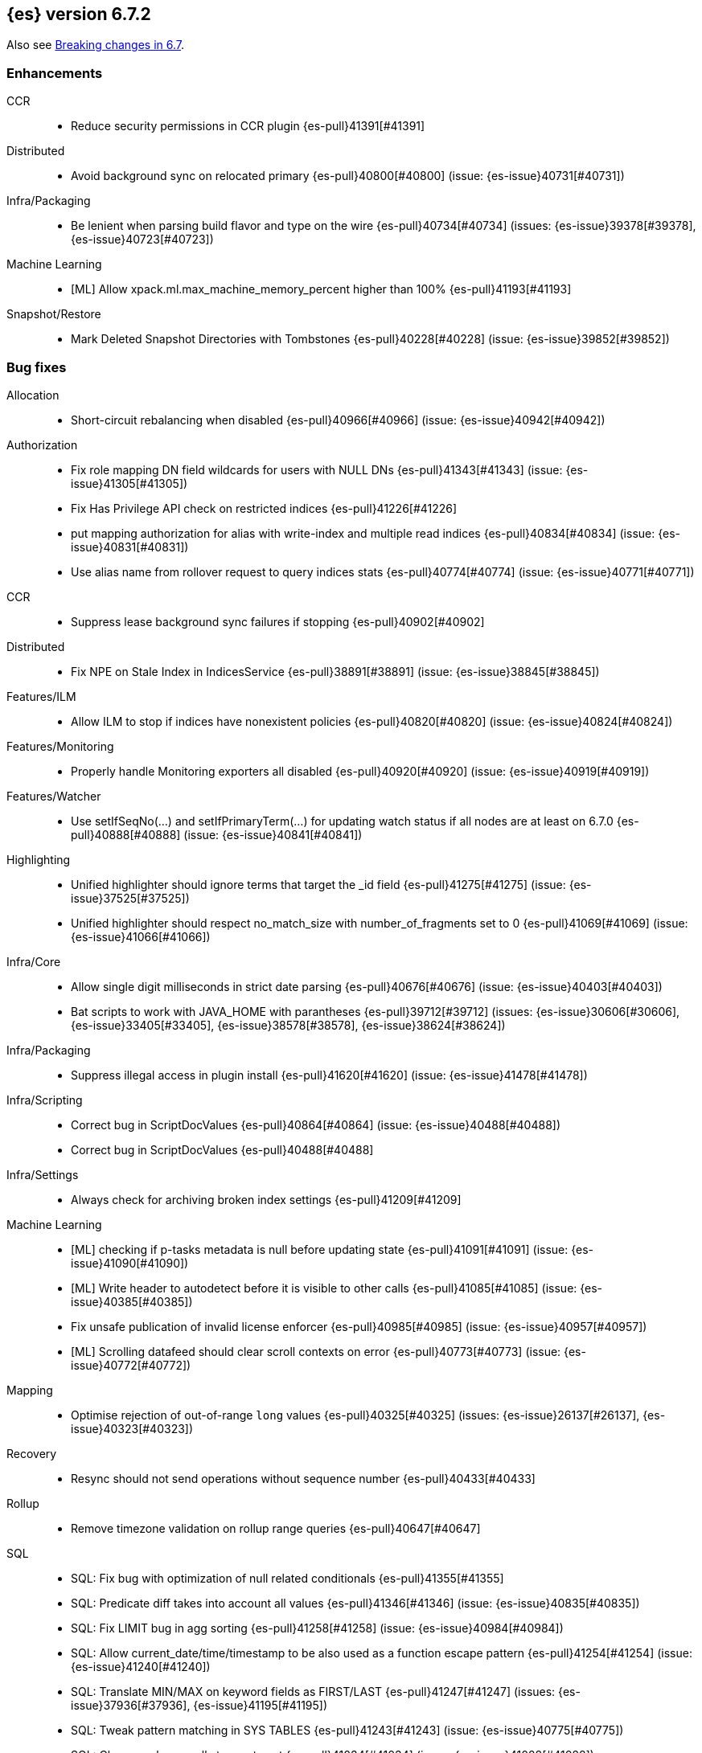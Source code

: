 [[release-notes-6.7.2]]
== {es} version 6.7.2

Also see <<breaking-changes-6.7,Breaking changes in 6.7>>.

[[enhancement-6.7.2]]
[float]
=== Enhancements

CCR::
* Reduce security permissions in CCR plugin {es-pull}41391[#41391]

Distributed::
* Avoid background sync on relocated primary {es-pull}40800[#40800] (issue: {es-issue}40731[#40731])

Infra/Packaging::
* Be lenient when parsing build flavor and type on the wire {es-pull}40734[#40734] (issues: {es-issue}39378[#39378], {es-issue}40723[#40723])

Machine Learning::
* [ML] Allow xpack.ml.max_machine_memory_percent higher than 100% {es-pull}41193[#41193]

Snapshot/Restore::
* Mark Deleted Snapshot Directories with Tombstones {es-pull}40228[#40228] (issue: {es-issue}39852[#39852])



[[bug-6.7.2]]
[float]
=== Bug fixes

Allocation::
* Short-circuit rebalancing when disabled {es-pull}40966[#40966] (issue: {es-issue}40942[#40942])

Authorization::
* Fix role mapping DN field wildcards for users with NULL DNs {es-pull}41343[#41343] (issue: {es-issue}41305[#41305])
* Fix Has Privilege API check on restricted indices {es-pull}41226[#41226]
* put mapping authorization for alias with write-index and multiple read indices {es-pull}40834[#40834] (issue: {es-issue}40831[#40831])
* Use alias name from rollover request to query indices stats {es-pull}40774[#40774] (issue: {es-issue}40771[#40771])

CCR::
* Suppress lease background sync failures if stopping {es-pull}40902[#40902]

Distributed::
* Fix NPE on Stale Index in IndicesService {es-pull}38891[#38891] (issue: {es-issue}38845[#38845])

Features/ILM::
* Allow ILM to stop if indices have nonexistent policies {es-pull}40820[#40820] (issue: {es-issue}40824[#40824])

Features/Monitoring::
* Properly handle Monitoring exporters all disabled {es-pull}40920[#40920] (issue: {es-issue}40919[#40919])

Features/Watcher::
* Use setIfSeqNo(...) and setIfPrimaryTerm(...) for updating watch status if all nodes are at least on 6.7.0 {es-pull}40888[#40888] (issue: {es-issue}40841[#40841])

Highlighting::
* Unified highlighter should ignore terms that target the _id field {es-pull}41275[#41275] (issue: {es-issue}37525[#37525])
* Unified highlighter should respect no_match_size with number_of_fragments set to 0 {es-pull}41069[#41069] (issue: {es-issue}41066[#41066])

Infra/Core::
* Allow single digit milliseconds in strict date parsing {es-pull}40676[#40676] (issue: {es-issue}40403[#40403])
* Bat scripts to work with JAVA_HOME with parantheses {es-pull}39712[#39712] (issues: {es-issue}30606[#30606], {es-issue}33405[#33405], {es-issue}38578[#38578], {es-issue}38624[#38624])

Infra/Packaging::
* Suppress illegal access in plugin install {es-pull}41620[#41620] (issue: {es-issue}41478[#41478])

Infra/Scripting::
* Correct bug in ScriptDocValues {es-pull}40864[#40864] (issue: {es-issue}40488[#40488])
* Correct bug in ScriptDocValues {es-pull}40488[#40488]

Infra/Settings::
* Always check for archiving broken index settings {es-pull}41209[#41209]

Machine Learning::
* [ML] checking if p-tasks metadata is null before updating state {es-pull}41091[#41091] (issue: {es-issue}41090[#41090])
* [ML] Write header to autodetect before it is visible to other calls {es-pull}41085[#41085] (issue: {es-issue}40385[#40385])
* Fix unsafe publication of invalid license enforcer {es-pull}40985[#40985] (issue: {es-issue}40957[#40957])
* [ML] Scrolling datafeed should clear scroll contexts on error {es-pull}40773[#40773] (issue: {es-issue}40772[#40772])

Mapping::
* Optimise rejection of out-of-range `long` values {es-pull}40325[#40325] (issues: {es-issue}26137[#26137], {es-issue}40323[#40323])

Recovery::
* Resync should not send operations without sequence number {es-pull}40433[#40433]

Rollup::
* Remove timezone validation on rollup range queries {es-pull}40647[#40647]

SQL::
* SQL: Fix bug with optimization of null related conditionals {es-pull}41355[#41355]
* SQL: Predicate diff takes into account all values {es-pull}41346[#41346] (issue: {es-issue}40835[#40835])
* SQL: Fix LIMIT bug in agg sorting {es-pull}41258[#41258] (issue: {es-issue}40984[#40984])
* SQL: Allow current_date/time/timestamp to be also used as a function escape pattern {es-pull}41254[#41254] (issue: {es-issue}41240[#41240])
* SQL: Translate MIN/MAX on keyword fields as FIRST/LAST {es-pull}41247[#41247] (issues: {es-issue}37936[#37936], {es-issue}41195[#41195])
* SQL: Tweak pattern matching in SYS TABLES {es-pull}41243[#41243] (issue: {es-issue}40775[#40775])
* SQL: Change schema calls to empty set {es-pull}41034[#41034] (issue: {es-issue}41028[#41028])
* SQL: Fix display size for DATE/DATETIME {es-pull}40669[#40669]
* SQL: Use ResultSets over exceptions in metadata {es-pull}40641[#40641] (issue: {es-issue}40533[#40533])
* SQL: Fix catalog filtering in SYS COLUMNS {es-pull}40583[#40583] (issue: {es-issue}40582[#40582])

Search::
* Full text queries should not always ignore unmapped fields {es-pull}41062[#41062] (issue: {es-issue}41022[#41022])
* Fix rewrite of inner queries in DisMaxQueryBuilder {es-pull}40956[#40956] (issue: {es-issue}40953[#40953])
* Fix alias resolution runtime complexity. {es-pull}40263[#40263] (issue: {es-issue}40248[#40248])

Security::
* Fix unsafe publication in opt-out query cache {es-pull}40957[#40957]
* Remove dynamic objects from security index {es-pull}40499[#40499] (issue: {es-issue}35460[#35460])

Snapshot/Restore::
* Fix Broken Index Shard Snapshot File Preventing Snapshot Creation {es-pull}41310[#41310] (issue: {es-issue}41304[#41304])
* Do not create missing directories in readonly repo {es-pull}41249[#41249] (issues: {es-issue}26909[#26909], {es-issue}41009[#41009])



[[upgrade-6.7.2]]
[float]
=== Upgrades

Infra/Packaging::
* Bump the bundled JDK to 12.0.1 {es-pull}41627[#41627]

[[release-notes-6.7.1]]
== {es} version 6.7.1


Also see <<breaking-changes-6.7,Breaking changes in 6.7>>.

[[enhancement-6.7.1]]
[float]
=== Enhancements

Infra/Core::
* Enhancements to IndicesQueryCache. {es-pull}39099[#39099] (issue: {es-issue}37117[#37117])

SQL::
* SQL: add "fuzziness" option to QUERY and MATCH function predicates {es-pull}40529[#40529] (issue: {es-issue}40495[#40495])



[[bug-6.7.1]]
[float]
=== Bug fixes

Authentication::
* Allow non super users to create API keys {es-pull}40028[#40028] (issue: {es-issue}40029[#40029])

CCR::
* Only run retention lease actions on active primary {es-pull}40386[#40386] (issues: {es-issue}40089[#40089], {es-issue}40373[#40373])

CRUD::
* Store Pending Deletions Fix {es-pull}40345[#40345] (issue: {es-issue}40249[#40249])

Features/ILM::
* Correct ILM metadata minimum compatibility version {es-pull}40569[#40569] (issue: {es-issue}40565[#40565])
* Handle null retention leases in WaitForNoFollowersStep {es-pull}40477[#40477]

Geo::
* Geo Point parse error fix {es-pull}40447[#40447] (issue: {es-issue}17617[#17617])

Infra/Core::
* Parse composite patterns using ClassicFormat.parseObject {es-pull}40100[#40100] (issue: {es-issue}39916[#39916])

Infra/Packaging::
* Use TAR instead of DOCKER build type before 6.7.0 {es-pull}40723[#40723] (issues: {es-issue}39378[#39378], {es-issue}40511[#40511])

Machine Learning::
* [ML] Addressing bug streaming DatafeedConfig aggs from (<= 6.5.4) -> 6.7.0 {es-pull}40610[#40610]

SQL::
* SQL: have LIKE/RLIKE use wildcard and regexp queries {es-pull}40628[#40628] (issue: {es-issue}40557[#40557])
* SQL: Fix getTime() methods in JDBC {es-pull}40484[#40484]
* SQL: Add missing handling of IP field in JDBC {es-pull}40384[#40384] (issue: {es-issue}40358[#40358])
* SQL: Fix metric aggs on date/time to not return double {es-pull}40377[#40377] (issues: {es-issue}39492[#39492], {es-issue}40376[#40376])
* SQL: CAST supports both SQL and ES types {es-pull}40365[#40365] (issue: {es-issue}40282[#40282])
* SQL: Fix RLIKE bug and improve testing for RLIKE statement {es-pull}40354[#40354] (issues: {es-issue}34609[#34609], {es-issue}39931[#39931])
* SQL: SYS TABLES: enumerate tables of requested types [ISSUE] {es-pull}40348[#40348]
* SQL: JLine upgrade and polishing {es-pull}40321[#40321] (issue: {es-issue}40239[#40239])
* SQL: unwrap the first value in an array in case of array leniency {es-pull}40318[#40318] (issue: {es-issue}40296[#40296])
* SQL: fix LIKE function equality by considering its pattern as well {es-pull}40260[#40260] (issue: {es-issue}39931[#39931])
* SQL: rewrite ROUND and TRUNCATE functions with a different optional parameter handling method {es-pull}40242[#40242] (issue: {es-issue}40001[#40001])
* SQL: passing an input to the CLI "freezes" the CLI after displaying an error message [ISSUE] {es-pull}40164[#40164]

[[release-notes-6.7.0]]
== {es} version 6.7.0

Also see <<breaking-changes-6.7,Breaking changes in 6.7>>.

[float]
=== Known issues

A new `docker` `build_type` value was introduced in 6.7.0 for Docker images,
which caused two problems:

* If you perform a rolling upgrade to 6.7.0 on nodes that are running the
official Docker container, they cannot rejoin the cluster. Upgrade to 6.7.1
instead or perform a <<restart-upgrade,full cluster restart upgrade>>.
(issue: {es-issue}/40784[#40784])
* If you have a 6.6 or earlier Java High Level REST client, it cannot understand
the new `build_type` value. For example, it cannot read main responses on `/`
from a cluster that's running 6.7.0. Upgrade your client to 6.7.0 or later.
(issue: {es-issue}/40511[#40511])

Features/ILM::
If an index is configured with an `index.lifecycle.name` that refers to a policy
that does not exist, when <<start-stop-ilm, {ilm} is stopped>>, {ilm}'s status
will remain as `STOPPING` until all policies that do not exist are removed from
any indices by using the <<ilm-remove-policy,Remove Policy API>>.
(issue: {es-issue}/40824[#40824])

Deprecation Logging::

In a mixed cluster environment where one of the nodes is 6.7 but coordinating node is 6.7
an exception will be thrown when a deprecation warning is emitted on pre 6.7 node.
it was introduced by (PR: {es-pull}/37622[#37622]) in order to speed up the performance of header warning parsing.

(issue: {es-issue}/60561[#60561])

[[breaking-6.7.0]]
[float]
=== Breaking changes

Authentication::
* The TokenService no longer accepts tokens generated by Elasticsearch 6.1 or earlier {es-pull}38881[#38881]

CCR::
* Follow stats api should return a 404 when requesting stats for a non existing index {es-pull}37220[#37220] (issue: {es-issue}37021[#37021])

Distributed::
* Stop returning cluster state size by default {es-pull}40016[#40016] (issues: {es-issue}39806[#39806], {es-issue}39827[#39827], {es-issue}39951[#39951])

Infra/Packaging::
* Package ingest-user-agent as a module {es-pull}36956[#36956]
* Package ingest-geoip as a module {es-pull}36898[#36898]

Ranking::
* Forbid negative field boosts in analyzed queries {es-pull}37930[#37930] (issue: {es-issue}33309[#33309])



[[breaking-java-6.7.0]]
[float]
=== Breaking Java changes

Infra/Core::
* Handle scheduler exceptions {es-pull}38014[#38014] (issues: {es-issue}28667[#28667], {es-issue}36137[#36137], {es-issue}37708[#37708])



[[deprecation-6.7.0]]
[float]
=== Deprecations

Analysis::
* [Analysis] Deprecate standard html analyzer in 6.x {es-pull}37292[#37292] (issues: {es-issue}26719[#26719], {es-issue}4704[#4704])

Audit::
* Deprecate index audit output type {es-pull}37671[#37671] (issues: {es-issue}29881[#29881], {es-issue}37301[#37301])
* Deprecate index audit output type {es-pull}37301[#37301] (issue: {es-issue}29881[#29881])

CRUD::
* Deprecate support for internal versioning for concurrency control {es-pull}38451[#38451] (issues: {es-issue}10708[#10708], {es-issue}38254[#38254])

Cluster Coordination::
* Deprecate size in cluster state response {es-pull}39951[#39951] (issue: {es-issue}39806[#39806])

Features/Features::
* Deprecate Migration Assistance and Upgrade APIs  {es-pull}40072[#40072] (issue: {es-issue}40014[#40014])

Features/Java High Level REST Client::
* Deprecate HLRC EmptyResponse used by security {es-pull}37540[#37540] (issue: {es-issue}36938[#36938])

Features/Java Low Level REST Client::
* Deprecate the low-level REST client on JDK 7 {es-pull}38542[#38542] (issue: {es-issue}29607[#29607])
* Deprecate maxRetryTimeout in RestClient and increase default value {es-pull}38425[#38425] (issue: {es-issue}38085[#38085])

Features/Watcher::
* Deprecate Hipchat Watcher actions {es-pull}39160[#39160]

Infra/Core::
* Core: Deprecate negative epoch timestamps {es-pull}36793[#36793]

Infra/Packaging::
* Deprecate fallback to java on PATH {es-pull}37990[#37990]

Infra/REST API::
* Deprecate requests that have an unconsumed body {es-pull}37534[#37534] (issue: {es-issue}37504[#37504])

Machine Learning::
* Add ml_settings entry to HLRC and Docs for deprecation_info {es-pull}38118[#38118]
* Datafeed deprecation checks {es-pull}37932[#37932]
* Adjust structure finder for Joda to Java time migration {es-pull}37306[#37306]

Mapping::
* Deprecate types in get field mapping API {es-pull}37667[#37667] (issue: {es-issue}35190[#35190])
*  Deprecate types in the put mapping API. {es-pull}37280[#37280] (issues: {es-issue}29453[#29453], {es-issue}37285[#37285])
* Support include_type_name in the field mapping and index template APIs. {es-pull}37210[#37210]
* Deprecate types in create index requests. {es-pull}37134[#37134] (issues: {es-issue}29453[#29453], {es-issue}37285[#37285])

Network::
* Add TLS version changes to deprecation checks {es-pull}37793[#37793] (issue: {es-issue}37512[#37512])
* Issue deprecation warning if TLSv1.0 is used without explicit config {es-pull}37788[#37788] (issue: {es-issue}37512[#37512])
* Add deprecation warnings for ssl config fallback {es-pull}36847[#36847] (issue: {es-issue}36846[#36846])

Security::
* Deprecate implicit security on trial licenses {es-pull}38295[#38295] (issues: {es-issue}38009[#38009], {es-issue}38075[#38075])



[[feature-6.7.0]]
[float]
=== New features

Authentication::
* Add support for API keys to access Elasticsearch {es-pull}38291[#38291] (issue: {es-issue}34383[#34383])

Authorization::
* Allow custom authorization with an authorization engine  {es-pull}38358[#38358] (issues: {es-issue}32435[#32435], {es-issue}36245[#36245], {es-issue}37328[#37328], {es-issue}37495[#37495], {es-issue}37785[#37785], {es-issue}38137[#38137], {es-issue}38219[#38219])
* WIldcard IndicesPermissions don't cover .security {es-pull}36765[#36765]

CCR::
* Add ccr follow info api {es-pull}37408[#37408] (issue: {es-issue}37127[#37127])

CRUD::
* Make `_doc` work as an alias of the actual type of an index. {es-pull}39505[#39505] (issue: {es-issue}39469[#39469])

Features/ILM::
* [ILM] Add unfollow action {es-pull}36970[#36970] (issue: {es-issue}34648[#34648])

Features/Ingest::
* Enable grok processor to support long, double and boolean {es-pull}27896[#27896]

Machine Learning::
* Add set_upgrade_mode API endpoint {es-pull}37837[#37837]

Mapping::
* Give precedence to index creation when mixing typed templates with typeless index creation and vice-versa. {es-pull}37871[#37871] (issue: {es-issue}37773[#37773])
* Add an `include_type_name` option to 6.x. (#29453) {es-pull}37147[#37147] (issue: {es-issue}35190[#35190])

SQL::
* SQL: Allow sorting of groups by aggregates {es-pull}38042[#38042] (issue: {es-issue}35118[#35118])
* SQL: Implement FIRST/LAST aggregate functions {es-pull}37936[#37936] (issue: {es-issue}35639[#35639])
* SQL: Introduce SQL DATE data type {es-pull}37693[#37693] (issue: {es-issue}37340[#37340])

Security::
* Switch internal security index to ".security-7" {es-pull}39337[#39337] (issue: {es-issue}39284[#39284])



[[enhancement-6.7.0]]
[float]
=== Enhancements

Aggregations::
* Add Composite to AggregationBuilders {es-pull}38207[#38207] (issue: {es-issue}38020[#38020])
* Allow nested fields in the composite aggregation {es-pull}37178[#37178] (issue: {es-issue}28611[#28611])
* Remove single shard optimization when suggesting shard_size {es-pull}37041[#37041] (issue: {es-issue}32125[#32125])
* Use List instead of priority queue for stable sorting in bucket sort aggregator {es-pull}36748[#36748] (issue: {es-issue}36322[#36322])
* Keys are compared in BucketSortPipelineAggregation so making key type… {es-pull}36407[#36407]

Audit::
* Security Audit includes HTTP method for requests {es-pull}37322[#37322] (issue: {es-issue}29765[#29765])
* Add X-Forwarded-For to the logfile audit {es-pull}36427[#36427]

Authentication::
* Security: propagate auth result to listeners {es-pull}36900[#36900] (issue: {es-issue}30794[#30794])
* Security: reorder realms based on last success {es-pull}36878[#36878]
* Deprecation check for Auth realm setting structure {es-pull}36664[#36664] (issue: {es-issue}36024[#36024])

Authorization::
* Permission for restricted indices {es-pull}37577[#37577] (issue: {es-issue}34454[#34454])
* Create snapshot role {es-pull}35820[#35820] (issue: {es-issue}34454[#34454])

CCR::
* Reduce retention lease sync intervals {es-pull}40302[#40302]
* Introduce forget follower API {es-pull}39718[#39718] (issue: {es-issue}37165[#37165])
* Renew retention leases while following {es-pull}39335[#39335] (issues: {es-issue}37165[#37165], {es-issue}38718[#38718])
* Reduce refresh when lookup term in FollowingEngine {es-pull}39184[#39184]
* Integrate retention leases to recovery from remote {es-pull}38829[#38829] (issue: {es-issue}37165[#37165])
* Enable removal of retention leases {es-pull}38751[#38751] (issue: {es-issue}37165[#37165])
* Concurrent file chunk fetching for CCR restore {es-pull}38495[#38495]
* Tighten mapping syncing in ccr remote restore {es-pull}38071[#38071] (issues: {es-issue}36879[#36879], {es-issue}37887[#37887])
* Do not allow put mapping on follower {es-pull}37675[#37675] (issue: {es-issue}30086[#30086])
* Added ccr to xpack usage infrastructure {es-pull}37256[#37256] (issue: {es-issue}37221[#37221])
* [CCR] FollowingEngine should fail with 403 if operation has no seqno assigned {es-pull}37213[#37213]
* [CCR] Added auto_follow_exception.timestamp field to auto follow stats {es-pull}36947[#36947]

CRUD::
* Add Seq# based optimistic concurrency control to UpdateRequest {es-pull}37872[#37872] (issues: {es-issue}10708[#10708], {es-issue}36148[#36148])
* Introduce ssl settings to reindex from remote {es-pull}37527[#37527] (issues: {es-issue}29755[#29755], {es-issue}37287[#37287])
* Use Sequence number powered OCC for processing updates {es-pull}37308[#37308] (issues: {es-issue}10708[#10708], {es-issue}36148[#36148])
* Document Seq No powered optimistic concurrency control {es-pull}37284[#37284] (issues: {es-issue}10708[#10708], {es-issue}36148[#36148])
* Enable IPv6 URIs in reindex from remote {es-pull}36874[#36874]
* Set acking timeout to 0 on dynamic mapping update {es-pull}31140[#31140] (issues: {es-issue}30672[#30672], {es-issue}30844[#30844])

Client::
* Fixed required fields and paths list {es-pull}39358[#39358]

Cluster Coordination::
* Expose minimum_master_nodes in cluster state {es-pull}37811[#37811] (issue: {es-issue}37701[#37701])

Distributed::
* Add BWC for retention leases {es-pull}39482[#39482] (issue: {es-issue}37165[#37165])
* Allow retention lease operations under blocks {es-pull}39089[#39089] (issues: {es-issue}34648[#34648], {es-issue}37165[#37165])
* Remove retention leases when unfollowing {es-pull}39088[#39088] (issues: {es-issue}34648[#34648], {es-issue}37165[#37165])
* Introduce retention lease state file {es-pull}39004[#39004] (issues: {es-issue}37165[#37165], {es-issue}38588[#38588], {es-issue}39032[#39032])
* Introduce retention lease actions {es-pull}38756[#38756] (issue: {es-issue}37165[#37165])
* Add dedicated retention lease exceptions {es-pull}38754[#38754] (issue: {es-issue}37165[#37165])
* Recover retention leases during peer recovery {es-pull}38435[#38435] (issue: {es-issue}37165[#37165])
* Lift retention lease expiration to index shard {es-pull}38380[#38380] (issues: {es-issue}37165[#37165], {es-issue}37963[#37963], {es-issue}38070[#38070])
* Introduce retention lease background sync {es-pull}38262[#38262] (issue: {es-issue}37165[#37165])
* Copy retention leases when trim unsafe commits {es-pull}37995[#37995] (issue: {es-issue}37165[#37165])
* Expose retention leases in shard stats {es-pull}37991[#37991] (issue: {es-issue}37165[#37165])
* Introduce retention leases versioning {es-pull}37951[#37951] (issue: {es-issue}37165[#37165])
* Soft-deletes policy should always fetch latest leases {es-pull}37940[#37940] (issues: {es-issue}37165[#37165], {es-issue}37375[#37375])
* Sync retention leases on expiration {es-pull}37902[#37902] (issue: {es-issue}37165[#37165])
* Ignore shard started requests when primary term does not match {es-pull}37899[#37899] (issue: {es-issue}33888[#33888])
* Move update and delete by query to use seq# for optimistic concurrency control {es-pull}37857[#37857] (issues: {es-issue}10708[#10708], {es-issue}36148[#36148], {es-issue}37639[#37639])
* Introduce retention lease serialization {es-pull}37447[#37447] (issues: {es-issue}37165[#37165], {es-issue}37398[#37398])
* Add run under primary permit method {es-pull}37440[#37440] (issue: {es-issue}37398[#37398])
* Introduce retention lease syncing {es-pull}37398[#37398] (issue: {es-issue}37165[#37165])
* Introduce retention lease persistence {es-pull}37375[#37375] (issue: {es-issue}37165[#37165])
* Add validation for retention lease construction {es-pull}37312[#37312] (issue: {es-issue}37165[#37165])
* Introduce retention lease expiration {es-pull}37195[#37195] (issue: {es-issue}37165[#37165])
* Introduce shard history retention leases {es-pull}37167[#37167] (issue: {es-issue}37165[#37165])
* Always initialize the global checkpoint {es-pull}34381[#34381]

Docs Infrastructure::
* Align generated release notes with doc standards {es-pull}39234[#39234] (issue: {es-issue}39155[#39155])

Engine::
* Also mmap cfs files for hybridfs {es-pull}38940[#38940] (issue: {es-issue}36668[#36668])
* Specialize pre-closing checks for engine implementations {es-pull}38702[#38702]
* Ensure that max seq # is equal to the global checkpoint when creating ReadOnlyEngines {es-pull}37426[#37426]
* Enable Bulk-Merge if all source remains {es-pull}37269[#37269]
* Introduce time-based retention policy for soft-deletes {es-pull}34943[#34943] (issue: {es-issue}34908[#34908])

Features/CAT APIs::
* Expose `search.throttled` on `_cat/indices` {es-pull}37073[#37073] (issue: {es-issue}34352[#34352])

Features/Features::
* Deprecation check for No Master Block setting {es-pull}38383[#38383] (issue: {es-issue}36024[#36024])
* Run Node deprecation checks locally {es-pull}38065[#38065] (issue: {es-issue}37845[#37845])
* Watcher notification settings Upgrade checks {es-pull}36907[#36907]

Features/ILM::
* Ensure ILM policies run safely on leader indices  {es-pull}38140[#38140] (issue: {es-issue}34648[#34648])
* Skip Shrink when numberOfShards not changed {es-pull}37953[#37953] (issue: {es-issue}33275[#33275])
* Inject Unfollow before Rollover and Shrink {es-pull}37625[#37625] (issue: {es-issue}34648[#34648])
* Add set_priority action to ILM {es-pull}37397[#37397] (issue: {es-issue}36905[#36905])
* [ILM] Add Freeze Action {es-pull}36910[#36910] (issue: {es-issue}34630[#34630])

Features/Indices APIs::
* New mapping signature and mapping string source fixed. {es-pull}37401[#37401]

Features/Ingest::
* minor updates for user-agent ecs for 6.7 {es-pull}39213[#39213] (issue: {es-issue}38757[#38757])
* Dep. check for ECS changes to User Agent processor {es-pull}38362[#38362] (issue: {es-issue}36024[#36024])
* Add ECS schema for user-agent ingest processor {es-pull}37727[#37727] (issue: {es-issue}37329[#37329])
* ingest: compile mustache template only if field includes '{{'' {es-pull}37207[#37207] (issue: {es-issue}37120[#37120])
* Move ingest-geoip default databases out of config {es-pull}36949[#36949] (issue: {es-issue}36898[#36898])

Features/Java High Level REST Client::
* HLRC: Fix strict setting exception handling {es-pull}37247[#37247] (issue: {es-issue}37090[#37090])
* HLRC: Use nonblocking entity for requests {es-pull}32249[#32249]

Features/Watcher::
* Move watcher to use seq# and primary term for concurrency control {es-pull}37977[#37977] (issues: {es-issue}10708[#10708], {es-issue}37872[#37872])

Infra/Core::
* Use DateFormatter in monitoring instead of joda code {es-pull}38309[#38309]
* Use dateformatter in ingest-common to log deprecations {es-pull}38099[#38099]
* Add simple method to write collection of writeables {es-pull}37448[#37448] (issue: {es-issue}37398[#37398])
* Date/Time parsing: Use java time API instead of exception handling {es-pull}37222[#37222]
* [API] spelling: interruptible {es-pull}37049[#37049] (issue: {es-issue}37035[#37035])
* restrict node start-up when cluster name in data path {es-pull}36519[#36519] (issue: {es-issue}32661[#32661])

Infra/Logging::
* Trim the JSON source in indexing slow logs {es-pull}38081[#38081] (issue: {es-issue}38080[#38080])
* Optimize warning header de-duplication {es-pull}37725[#37725] (issues: {es-issue}35754[#35754], {es-issue}37530[#37530], {es-issue}37597[#37597], {es-issue}37622[#37622])
* Remove warn-date from warning headers {es-pull}37622[#37622] (issues: {es-issue}35754[#35754], {es-issue}37530[#37530], {es-issue}37597[#37597])
* Add some deprecation optimizations {es-pull}37597[#37597] (issues: {es-issue}35754[#35754], {es-issue}37530[#37530])
* Only update response headers if we have a new one {es-pull}37590[#37590] (issues: {es-issue}35754[#35754], {es-issue}37530[#37530])

Infra/Packaging::
* Upgrade bundled JDK and Docker images to JDK 12 {es-pull}40229[#40229]
* Change file descriptor limit to 65535 {es-pull}37537[#37537] (issue: {es-issue}35839[#35839])
* Exit batch files explictly using ERRORLEVEL {es-pull}29583[#29583] (issue: {es-issue}29582[#29582])

Infra/Scripting::
* Add getZone to JodaCompatibleZonedDateTime {es-pull}37084[#37084]

Infra/Settings::
* Provide a clearer error message on keystore add {es-pull}39327[#39327] (issue: {es-issue}39324[#39324])
* Separate out validation of groups of settings {es-pull}34184[#34184]

License::
* Handle malformed license signatures {es-pull}37137[#37137] (issue: {es-issue}35340[#35340])

Machine Learning::
* Allow stop unassigned datafeed and relax unset upgrade mode wait {es-pull}39034[#39034]
* Move ML Optimistic Concurrency Control to Seq No {es-pull}38278[#38278] (issues: {es-issue}10708[#10708], {es-issue}36148[#36148])
* Add upgrade mode docs, hlrc, and fix bug {es-pull}37942[#37942]
* Tighten up use of aliases rather than concrete indices {es-pull}37874[#37874]
* Add support for single bucket aggs in Datafeeds {es-pull}37544[#37544] (issue: {es-issue}36838[#36838])
* Migrate unallocated jobs and datafeeds {es-pull}37536[#37536] (issue: {es-issue}32905[#32905])
* Adjust seccomp filter for Fedora 29. {ml-pull}354[#354]

Mapping::
* Only issue a deprecation warning if include_type_name is not set. {es-pull}38825[#38825] (issue: {es-issue}35190[#35190])
* Log document id when MapperParsingException occurs {es-pull}37800[#37800] (issue: {es-issue}37658[#37658])
* Types removal - add constants for include_type_names {es-pull}37304[#37304]
* Deprecation check for index_options on numeric fields {es-pull}37026[#37026] (issue: {es-issue}36024[#36024])
* Deprecation check for indices with multiple types {es-pull}36952[#36952] (issues: {es-issue}35190[#35190], {es-issue}36024[#36024])
* Use index-prefix fields for terms of length min_chars - 1 {es-pull}36703[#36703]

Recovery::
* Do not wait for advancement of checkpoint in recovery {es-pull}39006[#39006] (issues: {es-issue}38949[#38949], {es-issue}39000[#39000])
* SyncedFlushService.getShardRoutingTable() should use metadata to check for index existence {es-pull}37691[#37691] (issue: {es-issue}33888[#33888])
* Make prepare engine step of recovery source non-blocking {es-pull}37573[#37573] (issue: {es-issue}37174[#37174])
* Make recovery source send operations non-blocking {es-pull}37503[#37503] (issue: {es-issue}37458[#37458])
* Prepare to make send translog of recovery non-blocking {es-pull}37458[#37458] (issue: {es-issue}37291[#37291])
* Make finalize step of recovery source non-blocking {es-pull}37388[#37388] (issue: {es-issue}37291[#37291])
* Make recovery source partially non-blocking {es-pull}37291[#37291] (issue: {es-issue}36195[#36195])
* Do not mutate RecoveryResponse {es-pull}37204[#37204] (issue: {es-issue}37174[#37174])
* Don't block on peer recovery on the target side {es-pull}37076[#37076] (issue: {es-issue}36195[#36195])
* Reduce recovery time with compress or secure transport {es-pull}36981[#36981] (issue: {es-issue}33844[#33844])

Rollup::
* Replace the TreeMap in the composite aggregation {es-pull}36675[#36675]

SQL::
* SQL: Enhance checks for inexact fields {es-pull}39427[#39427] (issue: {es-issue}38501[#38501])
* SQL: change the default precision for CURRENT_TIMESTAMP function {es-pull}39391[#39391] (issue: {es-issue}39288[#39288])
* SQL: add "validate.properties" property to JDBC's allowed list of settings {es-pull}39050[#39050] (issue: {es-issue}38068[#38068])
* SQL: Allow look-ahead resolution of aliases for WHERE clause {es-pull}38450[#38450] (issue: {es-issue}29983[#29983])
* SQL: Implement CURRENT_DATE {es-pull}38175[#38175] (issue: {es-issue}38160[#38160])
* SQL: Generate relevant error message when grouping functions are not used in GROUP BY {es-pull}38017[#38017] (issue: {es-issue}37952[#37952])
* SQL: Skip the nested and object field types in case of an ODBC request {es-pull}37948[#37948] (issue: {es-issue}37801[#37801])
* SQL: Add protocol tests and remove jdbc_type from drivers response {es-pull}37516[#37516] (issues: {es-issue}36635[#36635], {es-issue}36882[#36882])
* SQL: Remove slightly used meta commands {es-pull}37506[#37506] (issue: {es-issue}37409[#37409])
* SQL: Describe aliases as views {es-pull}37496[#37496] (issue: {es-issue}37422[#37422])
* SQL: Make `FULL` non-reserved keyword in the grammar {es-pull}37377[#37377] (issue: {es-issue}37376[#37376])
* SQL: Use declared source for error messages {es-pull}37161[#37161]
* SQL: Improve error message when unable to translate to ES query DSL {es-pull}37129[#37129] (issue: {es-issue}37040[#37040])
* [API] spelling: subtract {es-pull}37055[#37055] (issue: {es-issue}37035[#37035])
* [API] spelling: similar {es-pull}37054[#37054] (issue: {es-issue}37035[#37035])
* [API] spelling: input {es-pull}37048[#37048] (issue: {es-issue}37035[#37035])
* SQL: Enhance message for PERCENTILE[_RANK] with field as 2nd arg {es-pull}36933[#36933] (issue: {es-issue}36903[#36903])
* SQL: Preserve original source for each expression {es-pull}36912[#36912] (issue: {es-issue}36894[#36894])

Search::
* Add finalReduce flag to SearchRequest {es-pull}38104[#38104] (issues: {es-issue}37000[#37000], {es-issue}37838[#37838])
* Expose sequence number and primary terms in search responses {es-pull}37639[#37639]
* Allow field types to optimize phrase prefix queries {es-pull}37436[#37436] (issue: {es-issue}31921[#31921])
* Add support for providing absolute start time to SearchRequest {es-pull}37142[#37142] (issue: {es-issue}32125[#32125])
* Ensure that local cluster alias is never treated as remote {es-pull}37121[#37121] (issues: {es-issue}32125[#32125], {es-issue}36997[#36997])
* [API] spelling: cacheable {es-pull}37047[#37047] (issue: {es-issue}37035[#37035])
* Add ability to suggest shard_size on coord node rewrite {es-pull}37017[#37017] (issues: {es-issue}32125[#32125], {es-issue}36997[#36997], {es-issue}37000[#37000])
* Skip final reduction if SearchRequest holds a cluster alias {es-pull}37000[#37000] (issues: {es-issue}32125[#32125], {es-issue}36997[#36997])
* Add support for local cluster alias to SearchRequest {es-pull}36997[#36997] (issue: {es-issue}32125[#32125])

Security::
* Move CAS operations in TokenService to sequence numbers {es-pull}38311[#38311] (issues: {es-issue}10708[#10708], {es-issue}37872[#37872])
* Cleanup construction of interceptors {es-pull}38294[#38294]

Snapshot/Restore::
* RestoreService should update primary terms when restoring shards of existing indices {es-pull}38177[#38177] (issue: {es-issue}33888[#33888])
* Allow open indices to be restored {es-pull}37733[#37733]
* Create specific exception for when snapshots are in progress {es-pull}37550[#37550] (issue: {es-issue}37541[#37541])
* SNAPSHOT: Speed up HDFS Repository Writes {es-pull}37069[#37069]
* Implement Atomic Blob Writes for HDFS Repository {es-pull}37066[#37066] (issue: {es-issue}37011[#37011])
* [API] spelling: repositories {es-pull}37053[#37053] (issue: {es-issue}37035[#37035])
* SNAPSHOT: Use CancellableThreads to Abort {es-pull}35901[#35901] (issue: {es-issue}21759[#21759])

Suggesters::
* [API] spelling: likelihood {es-pull}37052[#37052] (issue: {es-issue}37035[#37035])



[[bug-6.7.0]]
[float]
=== Bug fixes

Aggregations::
* Skip sibling pipeline aggregators reduction during non-final reduce {es-pull}40101[#40101] (issue: {es-issue}40059[#40059])
* Only create MatrixStatsResults on final reduction {es-pull}38130[#38130] (issue: {es-issue}37587[#37587])
* Don't load global ordinals with the `map` execution_hint {es-pull}37833[#37833] (issue: {es-issue}37705[#37705])
* Issue #37303 - Invalid variance fix {es-pull}37384[#37384] (issue: {es-issue}37303[#37303])

Allocation::
* Fix _host based require filters {es-pull}38173[#38173]
* Ignore obsolete dangling indices {es-pull}37824[#37824] (issue: {es-issue}27073[#27073])
* ALLOC: Fail Stale Primary Alloc. Req. without Data {es-pull}37226[#37226] (issue: {es-issue}37098[#37098])

Analysis::
* Fix PreConfiguredTokenFilters getSynonymFilter() implementations {es-pull}38858[#38858] (issues: {es-issue}38793[#38793], {es-issue}38839[#38839])
* Fix PreConfiguredTokenFilters getSynonymFilter() implementations {es-pull}38839[#38839] (issue: {es-issue}38793[#38793])

Audit::
* LoggingAuditTrail correctly handle ReplicatedWriteRequest {es-pull}39925[#39925] (issue: {es-issue}39555[#39555])
* Fix IndexAuditTrail rolling upgrade on rollover edge - take 2 {es-pull}38286[#38286] (issues: {es-issue}33867[#33867], {es-issue}35988[#35988], {es-issue}37062[#37062])
* Fix NPE in Logfile Audit Filter {es-pull}38120[#38120] (issue: {es-issue}38097[#38097])

Authentication::
* Correct authenticate response for API key {es-pull}39684[#39684]
* Fix security index auto-create and state recovery race {es-pull}39582[#39582]
* Use consistent view of realms for authentication {es-pull}38815[#38815] (issue: {es-issue}30301[#30301])
*  Enhance parsing of StatusCode in SAML Responses {es-pull}38628[#38628]
* Limit token expiry to 1 hour maximum {es-pull}38244[#38244]
* Fix expired token message in Exception header {es-pull}37196[#37196]
* Fix NPE in CachingUsernamePasswordRealm {es-pull}36953[#36953] (issue: {es-issue}36951[#36951])

CCR::
* Safe publication of AutoFollowCoordinator {es-pull}40153[#40153] (issue: {es-issue}38560[#38560])
* Enable reading auto-follow patterns from x-content {es-pull}40130[#40130] (issue: {es-issue}40128[#40128])
* Stop auto-followers on shutdown {es-pull}40124[#40124]
* Protect against the leader index being removed {es-pull}39351[#39351] (issue: {es-issue}39308[#39308])
* Fix shard follow task startup error handling {es-pull}39053[#39053] (issue: {es-issue}38779[#38779])
* Filter out upgraded version index settings when starting index following {es-pull}38838[#38838] (issue: {es-issue}38835[#38835])
* Handle the fact that `ShardStats` instance may have no commit or seqno stats {es-pull}38782[#38782] (issue: {es-issue}38779[#38779])
* Fix LocalIndexFollowingIT#testRemoveRemoteConnection() test {es-pull}38709[#38709] (issue: {es-issue}38695[#38695])
* Prevent CCR recovery from missing documents {es-pull}38237[#38237]
* Fix file reading in ccr restore service {es-pull}38117[#38117]
* Correct argument names in update mapping/settings from leader {es-pull}38063[#38063]
* Ensure changes requests return the latest mapping version {es-pull}37633[#37633]
* Do not set fatal exception when shard follow task is stopped. {es-pull}37603[#37603]
* Add fatal_exception field for ccr stats in monitoring mapping {es-pull}37563[#37563]
* Do not add index event listener if CCR disabled {es-pull}37432[#37432]
* When removing an AutoFollower also mark it as removed. {es-pull}37402[#37402] (issue: {es-issue}36761[#36761])
* [CCR] Resume follow Api should not require a request body {es-pull}37217[#37217] (issue: {es-issue}37022[#37022])

CRUD::
* Cascading primary failure lead to MSU too low {es-pull}40249[#40249]
* ShardBulkAction ignore primary response on primary {es-pull}38901[#38901]
* Fix Reindex from remote query logic {es-pull}36908[#36908]

Cluster Coordination::
* Fixing the custom object serialization bug in diffable utils. {es-pull}39544[#39544]
* Always return metadata version if metadata is requested {es-pull}37674[#37674]

Distributed::
* Enforce retention leases require soft deletes {es-pull}39922[#39922] (issue: {es-issue}39914[#39914])
* Treat TransportService stopped error as node is closing {es-pull}39800[#39800] (issue: {es-issue}39584[#39584])
* Use cause to determine if node with primary is closing {es-pull}39723[#39723] (issue: {es-issue}39584[#39584])
* Don’t ack if unable to remove failing replica {es-pull}39584[#39584] (issue: {es-issue}39467[#39467])
* Ignore waitForActiveShards when syncing leases {es-pull}39224[#39224] (issue: {es-issue}39089[#39089])
* Fix synchronization in LocalCheckpointTracker#contains {es-pull}38755[#38755] (issues: {es-issue}33871[#33871], {es-issue}38633[#38633])
* TransportVerifyShardBeforeCloseAction should force a flush {es-pull}38401[#38401] (issues: {es-issue}33888[#33888], {es-issue}37961[#37961])
* Fix limit on retaining sequence number {es-pull}37992[#37992] (issue: {es-issue}37165[#37165])
* Close Index API should force a flush if a sync is needed {es-pull}37961[#37961] (issues: {es-issue}33888[#33888], {es-issue}37426[#37426])
* Force Refresh Listeners when Acquiring all Operation Permits {es-pull}36835[#36835]
* Replaced the word 'shards' with 'replicas' in an error message. (#36234) {es-pull}36275[#36275] (issue: {es-issue}36234[#36234])

Engine::
* Bubble up exception when processing NoOp {es-pull}39338[#39338] (issue: {es-issue}38898[#38898])
* ReadOnlyEngine should update translog recovery state information {es-pull}39238[#39238]
* Advance max_seq_no before add operation to Lucene {es-pull}38879[#38879] (issue: {es-issue}31629[#31629])

Features/Features::
* Only count some fields types for deprecation check {es-pull}40166[#40166]
* Deprecation check for indices with very large numbers of fields {es-pull}39869[#39869] (issue: {es-issue}39851[#39851])
* Check for .watches that wasn't upgraded properly {es-pull}39609[#39609]
* Link to 7.0 documentation in deprecation checks {es-pull}39194[#39194]
* Handle Null in FetchSourceContext#fetchSource {es-pull}36839[#36839] (issue: {es-issue}29293[#29293])

Features/ILM::
* Handle failure to release retention leases in ILM {es-pull}39281[#39281] (issue: {es-issue}39181[#39181])
* Preserve ILM operation mode when creating new lifecycles {es-pull}38134[#38134] (issues: {es-issue}38229[#38229], {es-issue}38230[#38230])
* Retry ILM steps that fail due to SnapshotInProgressException {es-pull}37624[#37624] (issues: {es-issue}37541[#37541], {es-issue}37552[#37552])
* Remove `indexing_complete` when removing policy {es-pull}36620[#36620]

Features/Indices APIs::
* Add pre-upgrade check to test cluster routing allocation is enabled {es-pull}39340[#39340] (issue: {es-issue}39339[#39339])
* Reject delete index requests with a body {es-pull}37501[#37501] (issue: {es-issue}8217[#8217])
* Get Aliases with wildcard exclusion expression {es-pull}34230[#34230] (issues: {es-issue}33518[#33518], {es-issue}33805[#33805], {es-issue}34144[#34144])

Features/Ingest::
* Ingest ingest then create index {es-pull}39607[#39607] (issues: {es-issue}32758[#32758], {es-issue}32786[#32786], {es-issue}36545[#36545])
* Support unknown fields in ingest pipeline map configuration {es-pull}38352[#38352] (issue: {es-issue}36938[#36938])
* Ingest node - user_agent, move device parsing to an object {es-pull}38115[#38115] (issues: {es-issue}37329[#37329], {es-issue}38094[#38094])

Features/Java High Level REST Client::
* Allow setting of `copy_settings` in the HLRC {es-pull}39752[#39752] (issue: {es-issue}30255[#30255])
* Update IndexTemplateMetaData to allow unknown fields {es-pull}38448[#38448] (issue: {es-issue}36938[#36938])
* `if_seq_no` and `if_primary_term` parameters aren't wired correctly in REST Client's CRUD API {es-pull}38411[#38411]
* Update Rollup Caps to allow unknown fields {es-pull}38339[#38339] (issue: {es-issue}36938[#36938])
* Fix ILM explain response to allow unknown fields {es-pull}38054[#38054] (issue: {es-issue}36938[#36938])
* Fix ILM status to allow unknown fields {es-pull}38043[#38043] (issue: {es-issue}36938[#36938])
* Fix ILM Lifecycle Policy to allow unknown fields {es-pull}38041[#38041] (issue: {es-issue}36938[#36938])
* Update authenticate to allow unknown fields {es-pull}37713[#37713] (issue: {es-issue}36938[#36938])
* Update verify repository to allow unknown fields {es-pull}37619[#37619] (issue: {es-issue}36938[#36938])
* Update get users to allow unknown fields {es-pull}37593[#37593] (issue: {es-issue}36938[#36938])
* Update Execute Watch to allow unknown fields {es-pull}37498[#37498] (issue: {es-issue}36938[#36938])
* Update Put Watch to allow unknown fields {es-pull}37494[#37494] (issue: {es-issue}36938[#36938])
* Update Delete Watch to allow unknown fields {es-pull}37435[#37435] (issue: {es-issue}36938[#36938])
* Fix weighted_avg parser not found for RestHighLevelClient {es-pull}37027[#37027] (issue: {es-issue}36861[#36861])

Features/Monitoring::
* Specify include_type_name in HTTP monitoring. {es-pull}38927[#38927] (issue: {es-issue}37442[#37442])
* Allow built-in monitoring_user role to call GET _xpack API {es-pull}38060[#38060] (issue: {es-issue}37970[#37970])

Features/Watcher::
* Fix Watcher stats class cast exception {es-pull}39821[#39821] (issue: {es-issue}39780[#39780])
* Use any index specified by .watches for Watcher {es-pull}39541[#39541] (issue: {es-issue}39478[#39478])
* Resolve concurrency with watcher trigger service {es-pull}39092[#39092] (issue: {es-issue}39087[#39087])
* Only flush Watcher's bulk processor if Watcher is enabled {es-pull}38803[#38803] (issue: {es-issue}38798[#38798])

Geo::
* Geo: Do not normalize the longitude with value -180 for Lucene shapes {es-pull}37299[#37299] (issue: {es-issue}37297[#37297])

Highlighting::
* Bug fix for AnnotatedTextHighlighter {es-pull}39525[#39525] (issue: {es-issue}39395[#39395])

Infra/Core::
* Correct name of basic_date_time_no_millis {es-pull}39367[#39367]
* Fix DateFormatters.parseMillis when no timezone is given {es-pull}39100[#39100] (issue: {es-issue}39067[#39067])
* Prefix java formatter patterns with '8' {es-pull}38712[#38712] (issue: {es-issue}38567[#38567])
* Bubble-up exceptions from scheduler {es-pull}38317[#38317] (issue: {es-issue}38014[#38014])
* Core: Revert back to joda's multi date formatters {es-pull}36814[#36814] (issues: {es-issue}36447[#36447], {es-issue}36602[#36602])
* Propagate Errors in executors to uncaught exception handler {es-pull}36137[#36137] (issue: {es-issue}28667[#28667])

Infra/Packaging::
* Remove NOREPLACE for /etc/elasticsearch in rpm and deb {es-pull}37839[#37839]
* Packaging: Remove permission editing in postinst {es-pull}37242[#37242] (issue: {es-issue}37143[#37143])
* Suppress error message when `/proc/sys/vm/max_map_count` is not exists. {es-pull}35933[#35933]

Infra/Scripting::
* Fix Painless void return bug {es-pull}38046[#38046]

Infra/Settings::
* Fix setting by time unit {es-pull}37192[#37192]
* Fix handling of fractional byte size value settings {es-pull}37172[#37172]
* Fix handling of fractional time value settings {es-pull}37171[#37171]

Machine Learning::
* Fix race condition when creating multiple jobs {es-pull}40049[#40049] (issue: {es-issue}38785[#38785])
* Fix datafeed skipping first bucket after lookback when aggs are used {es-pull}39859[#39859] (issue: {es-issue}39842[#39842])
* Refactoring lazy query and agg parsing {es-pull}39776[#39776] (issue: {es-issue}39528[#39528])
* Allow aliased .ml-anomalies* index on PUT Job {es-pull}38821[#38821] (issue: {es-issue}38773[#38773])
* Report index unavailable instead of waiting for lazy node {es-pull}38423[#38423]
* Prevent submit after autodetect worker is stopped {es-pull}37700[#37700] (issue: {es-issue}37108[#37108])
* Fix ML datafeed CCS with wildcarded cluster name {es-pull}37470[#37470] (issue: {es-issue}36228[#36228])
* Update error message for process update {es-pull}37363[#37363]
* Make GetJobStats work with arbitrary wildcards and groups {es-pull}36683[#36683] (issue: {es-issue}34745[#34745])

Mapping::
* Make sure to reject mappings with type _doc when include_type_name is false. {es-pull}38270[#38270] (issue: {es-issue}38266[#38266])
* Treat put-mapping calls with `_doc` as a top-level key as typed calls. {es-pull}38032[#38032]
* Update the deprecation message for typed put mapping requests. {es-pull}37835[#37835]
* Make sure PutMappingRequest accepts content types other than JSON. {es-pull}37720[#37720]
* MAPPING: Improve Precision for scaled_float {es-pull}37169[#37169] (issue: {es-issue}32570[#32570])
* Make sure to accept empty unnested mappings in create index requests. {es-pull}37089[#37089]
* Stop automatically nesting mappings in index creation requests. {es-pull}36924[#36924]

Network::
* Rebuild remote connections on profile changes {es-pull}37678[#37678] (issue: {es-issue}37201[#37201])
* Reload SSL context on file change for LDAP {es-pull}36937[#36937] (issues: {es-issue}30509[#30509], {es-issue}36923[#36923])

Ranking::
* QueryRescorer should keep the window size when rewriting {es-pull}36836[#36836]

Recovery::
* Create retention leases file during recovery {es-pull}39359[#39359] (issue: {es-issue}37165[#37165])
* RecoveryMonitor#lastSeenAccessTime should be volatile {es-pull}36781[#36781]

SQL::
* SQL: Preserve original source for cast/convert function {es-pull}40271[#40271] (issue: {es-issue}40239[#40239])
* SQL: Fix issue with optimization on queries with ORDER BY/LIMIT {es-pull}40256[#40256] (issue: {es-issue}40211[#40211])
* SQL: Fix issue with getting DATE type in JDBC {es-pull}40207[#40207]
* SQL: Fix issue with date columns returned always in UTC {es-pull}40163[#40163] (issue: {es-issue}40152[#40152])
* SQL: Add multi_value_field_leniency inside FieldHitExtractor {es-pull}40113[#40113] (issue: {es-issue}39700[#39700])
* SQL: fix incorrect ordering of groupings (GROUP BY) based on orderings (ORDER BY) {es-pull}40087[#40087] (issue: {es-issue}39956[#39956])
* SQL: Fix bug with JDBC timezone setting and DATE type {es-pull}39978[#39978] (issue: {es-issue}39915[#39915])
* SQL: Wrap ZonedDateTime parameters inside scripts {es-pull}39911[#39911] (issue: {es-issue}39877[#39877])
* SQL: ConstantProcessor can now handle NamedWriteable {es-pull}39876[#39876] (issue: {es-issue}39875[#39875])
* SQL: Extend the multi dot field notation extraction to lists of values {es-pull}39823[#39823] (issue: {es-issue}39738[#39738])
* SQL: values in datetime script aggs should be treated as long {es-pull}39773[#39773] (issue: {es-issue}37042[#37042])
* SQL: Don't allow inexact fields for MIN/MAX {es-pull}39563[#39563] (issue: {es-issue}39427[#39427])
* SQL: Fix merging of incompatible multi-fields {es-pull}39560[#39560] (issue: {es-issue}39547[#39547])
* SQL: fix COUNT DISTINCT column name {es-pull}39537[#39537] (issue: {es-issue}39511[#39511])
* SQL: ignore UNSUPPORTED fields for JDBC and ODBC modes in 'SYS COLUMNS' {es-pull}39518[#39518] (issue: {es-issue}39471[#39471])
* SQL: Use underlying exact field for LIKE/RLIKE {es-pull}39443[#39443] (issue: {es-issue}39442[#39442])
* SQL: enforce JDBC driver - ES server version parity {es-pull}38972[#38972] (issue: {es-issue}38775[#38775])
* SQL: fall back to using the field name for column label {es-pull}38842[#38842] (issue: {es-issue}38831[#38831])
* SQL: Prevent grouping over grouping functions {es-pull}38649[#38649] (issue: {es-issue}38308[#38308])
* SQL: Relax StackOverflow circuit breaker for constants {es-pull}38572[#38572] (issue: {es-issue}38571[#38571])
* SQL: Fix issue with IN not resolving to underlying keyword field {es-pull}38440[#38440] (issue: {es-issue}38424[#38424])
* SQL: change the Intervals milliseconds precision to 3 digits {es-pull}38297[#38297] (issue: {es-issue}37423[#37423])
* SQL: Fix esType for DATETIME/DATE and INTERVALS {es-pull}38179[#38179] (issue: {es-issue}38051[#38051])
* SQL: Added SSL configuration options tests {es-pull}37875[#37875] (issue: {es-issue}37711[#37711])
* SQL: Fix casting from date to numeric type to use millis {es-pull}37869[#37869] (issue: {es-issue}37655[#37655])
* SQL: Fix BasicFormatter NPE {es-pull}37804[#37804]
* SQL: Return Intervals in SQL format for CLI {es-pull}37602[#37602] (issues: {es-issue}29970[#29970], {es-issue}36186[#36186], {es-issue}36432[#36432])
* SQL: fix object extraction from sources {es-pull}37502[#37502] (issue: {es-issue}37364[#37364])
* SQL: Fix issue with field names containing "." {es-pull}37364[#37364] (issue: {es-issue}37128[#37128])
* SQL: Fix bug regarding alias fields with dots {es-pull}37279[#37279] (issue: {es-issue}37224[#37224])
* SQL: Proper handling of COUNT(field_name) and COUNT(DISTINCT field_name) {es-pull}37254[#37254] (issue: {es-issue}30285[#30285])
* SQL: fix COUNT DISTINCT filtering {es-pull}37176[#37176] (issue: {es-issue}37086[#37086])
* SQL: Fix issue with wrong NULL optimization {es-pull}37124[#37124] (issue: {es-issue}35872[#35872])
* SQL: Fix issue with complex expression as args of PERCENTILE/_RANK {es-pull}37102[#37102] (issue: {es-issue}37099[#37099])
* SQL: Handle the bwc Joda ZonedDateTime scripting class in Painless {es-pull}37024[#37024] (issue: {es-issue}37023[#37023])
* SQL: Fix bug regarding histograms usage in scripting {es-pull}36866[#36866]
* SQL: Fix issue with always false filter involving functions {es-pull}36830[#36830] (issue: {es-issue}35980[#35980])
* SQL: protocol returns ISO 8601 String formatted dates instead of Long for JDBC/ODBC requests {es-pull}36800[#36800] (issue: {es-issue}36756[#36756])
* SQL: Enhance Verifier to prevent aggregate or grouping functions from {es-pull}36799[#36799] (issue: {es-issue}36798[#36798])
* SQL: normalized keywords shouldn't be allowed for groupings and sorting [ISSUE] {es-pull}35203[#35203]

Search::
* Serialize top-level pipeline aggs as part of InternalAggregations {es-pull}40177[#40177] (issues: {es-issue}40059[#40059], {es-issue}40101[#40101])
* Fix Fuzziness#asDistance(String) {es-pull}39643[#39643] (issue: {es-issue}39614[#39614])
* Fix simple query string serialization conditional {es-pull}38960[#38960] (issues: {es-issue}21504[#21504], {es-issue}38889[#38889])
* Ensure that maxConcurrentShardRequests is never defaulted to 0 {es-pull}38734[#38734]
* Look up connection using the right cluster alias when releasing contexts {es-pull}38570[#38570]
* Fix fetch source option in expand search phase {es-pull}37908[#37908] (issue: {es-issue}23829[#23829])
* Throw if two inner_hits have the same name {es-pull}37645[#37645] (issue: {es-issue}37584[#37584])
* Ensure either success or failure path for SearchOperationListener is called {es-pull}37467[#37467] (issue: {es-issue}37185[#37185])
* Use executor `SAME` to handle search related handlers {es-pull}37427[#37427] (issues: {es-issue}33732[#33732], {es-issue}37392[#37392])

Security::
* Fix exit code for Security CLI tools  {es-pull}37956[#37956] (issue: {es-issue}37841[#37841])
* Fix potential NPE in UsersTool {es-pull}37660[#37660]

Snapshot/Restore::
* Fix Concurrent Snapshot Ending And Stabilize Snapshot Finalization {es-pull}38368[#38368] (issue: {es-issue}38226[#38226])
* Fix Two Races that Lead to Stuck Snapshots {es-pull}37686[#37686] (issues: {es-issue}32265[#32265], {es-issue}32348[#32348])
* Fix Race in Concurrent Snapshot Delete and Create {es-pull}37612[#37612] (issue: {es-issue}37581[#37581])
* Streamline S3 Repository- and Client-Settings {es-pull}37393[#37393]
* SNAPSHOTS: Upgrade GCS Dependencies to 1.55.0 {es-pull}36634[#36634] (issues: {es-issue}35229[#35229], {es-issue}35459[#35459])

Suggesters::
* Fix duplicate removal when merging completion suggestions {es-pull}36996[#36996] (issue: {es-issue}35836[#35836])

Task Management::
* Un-assign persistent tasks as nodes exit the cluster {es-pull}37656[#37656]



[[regression-6.7.0]]
[float]
=== Regressions

Infra/Core::
* Speed up converting of temporal accessor to zoned date time {es-pull}37915[#37915] (issue: {es-issue}37826[#37826])



[[upgrade-6.7.0]]
[float]
=== Upgrades

Discovery-Plugins::
* Bump jackson-databind version for AWS SDK {es-pull}39183[#39183]

Features/Ingest::
* Bump jackson-databind version for ingest-geoip {es-pull}39182[#39182]

Security::
* Upgrade the bouncycastle dependency to 1.61 {es-pull}40017[#40017] (issue: {es-issue}40011[#40011])

Snapshot/Restore::
* plugins/repository-gcs: Update google-cloud-storage/core to 1.59.0 {es-pull}39748[#39748] (issue: {es-issue}39366[#39366])
